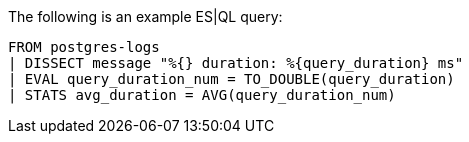 [[esql-example-queries]]

The following is an example ES|QL query:

```
FROM postgres-logs
| DISSECT message "%{} duration: %{query_duration} ms"
| EVAL query_duration_num = TO_DOUBLE(query_duration)
| STATS avg_duration = AVG(query_duration_num)
```
